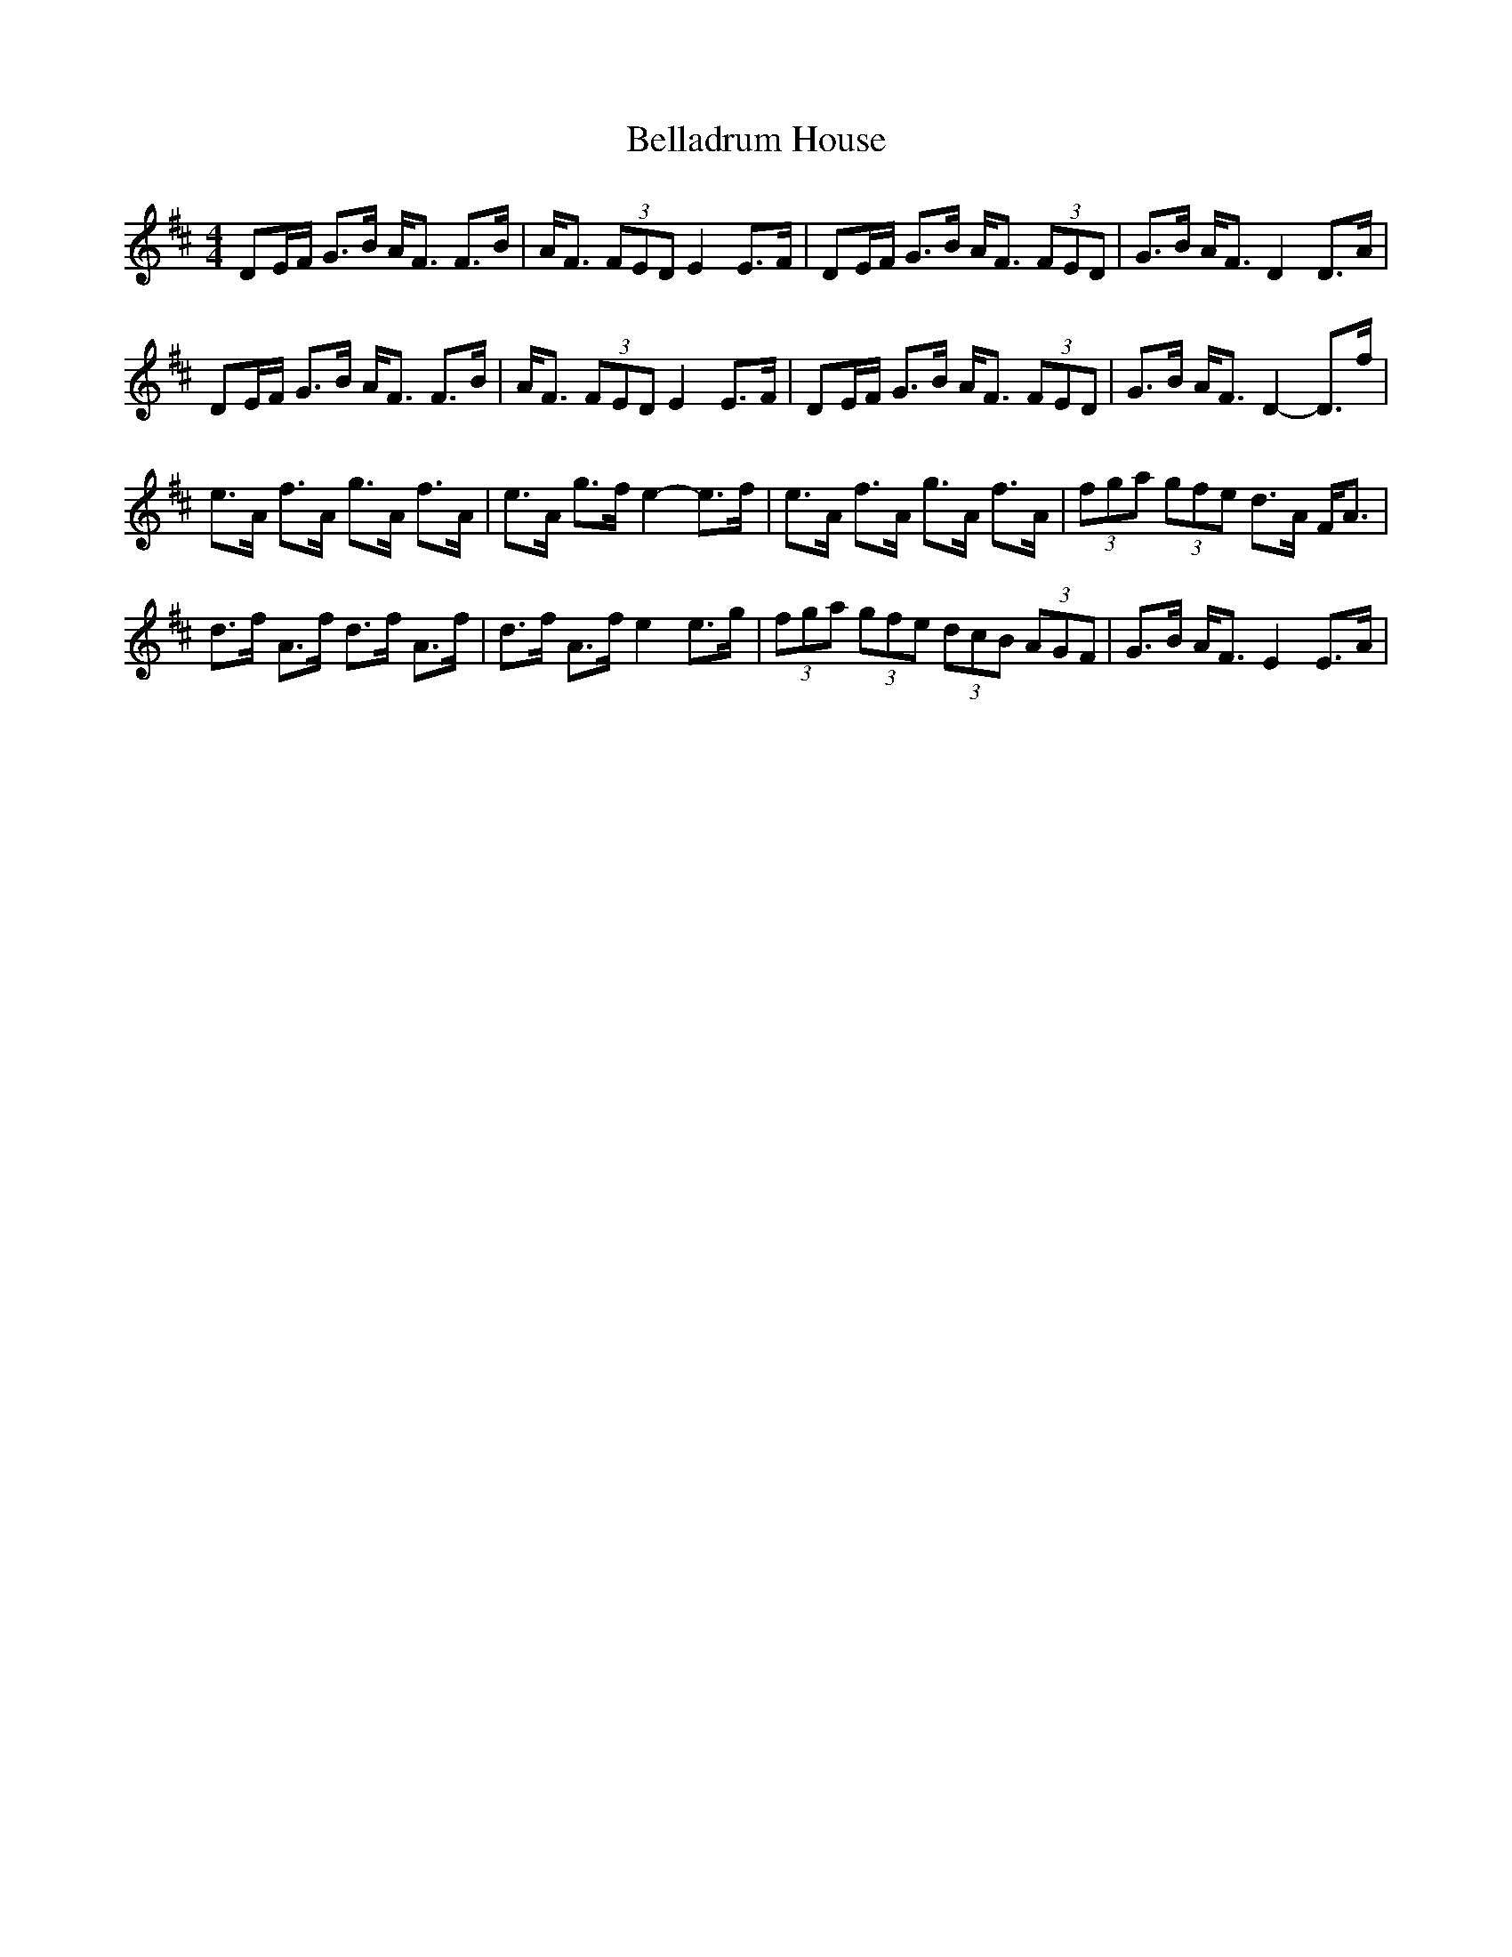 X: 3314
T: Belladrum House
R: strathspey
M: 4/4
K: Dmajor
DE/F/ G>B A<F F>B|A<F (3FED E2 E>F|DE/F/ G>B A<F (3FED|G>B A<F D2 D>A|
DE/F/ G>B A<F F>B|A<F (3FED E2 E>F|DE/F/ G>B A<F (3FED|G>B A<F D2-D>f|
e>A f>A g>A f>A|e>A g>f e2- e>f|e>A f>A g>A f>A|(3fga (3gfe d>A F<A|
d>f A>f d>f A>f|d>f A>f e2 e>g|(3fga (3gfe (3dcB (3AGF|G>B A<F E2 E>A|

